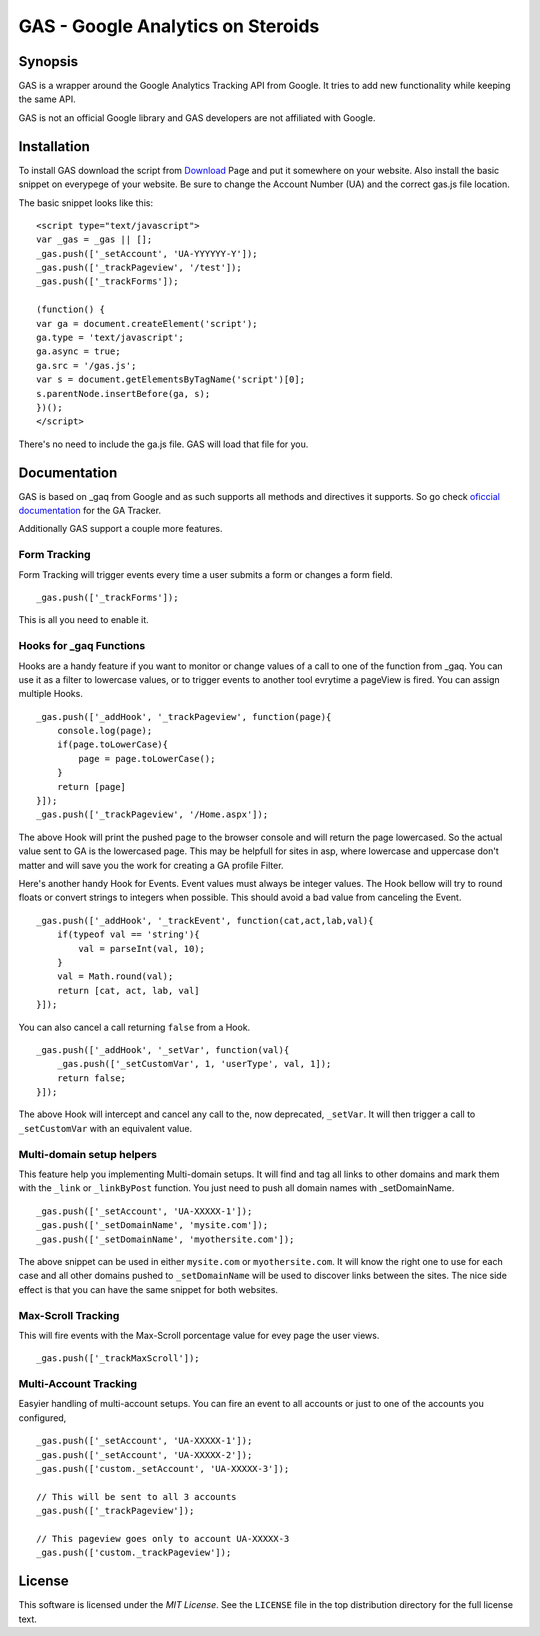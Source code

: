 .. -*- restructuredtext -*-

.. _README:

==================================
GAS - Google Analytics on Steroids
==================================

.. _gas-synopsis:

Synopsis
--------

GAS is a wrapper around the Google Analytics Tracking API from Google. It tries
to add new functionality while keeping the same API.

GAS is not an official Google library and GAS developers are not affiliated 
with Google.

.. _gas-installation:

Installation
------------

To install GAS download the script from Download_ Page and put it somewhere on
your website. Also install the basic snippet on everypege of your website. Be
sure to change the Account Number (UA) and the correct gas.js file location.

.. _Download: https://bitbucket.org/dpc/gas/downloads

The basic snippet looks like this:

::

    <script type="text/javascript">
    var _gas = _gas || [];
    _gas.push(['_setAccount', 'UA-YYYYYY-Y']);
    _gas.push(['_trackPageview', '/test']);
    _gas.push(['_trackForms']);
    
    (function() {
    var ga = document.createElement('script');
    ga.type = 'text/javascript';
    ga.async = true;
    ga.src = '/gas.js';
    var s = document.getElementsByTagName('script')[0];
    s.parentNode.insertBefore(ga, s);
    })();
    </script> 
    

There's no need to include the ga.js file. GAS will load that file for you.

.. _gas-doc:

Documentation
-------------

GAS is based on _gaq from Google and as such supports all methods and 
directives it supports. So go check `oficcial documentation`__ for the GA 
Tracker.

.. __: http://code.google.com/apis/analytics/docs/gaJS/gaJSApi.html

Additionally GAS support a couple more features.

Form Tracking
~~~~~~~~~~~~~

Form Tracking will trigger events every time a user submits a form or changes a
form field.

::

    _gas.push(['_trackForms']);
    
This is all you need to enable it.

Hooks for _gaq Functions
~~~~~~~~~~~~~~~~~~~~~~~~

Hooks are a handy feature if you want to monitor or change values of a call to
one of the function from _gaq. You can use it as a filter to lowercase values,
or to trigger events to another tool evrytime a pageView is fired. You can
assign multiple Hooks.

::

    _gas.push(['_addHook', '_trackPageview', function(page){
        console.log(page);
        if(page.toLowerCase){
            page = page.toLowerCase();
        }
        return [page]
    }]);
    _gas.push(['_trackPageview', '/Home.aspx']);

The above Hook will print the pushed page to the browser console and will
return the page lowercased. So the actual value sent to GA is the lowercased
page. This may be helpfull for sites in asp, where lowercase and uppercase
don't matter and will save you the work for creating a GA profile Filter.

Here's another handy Hook for Events. Event values must always be integer
values. The Hook bellow will try to round floats or convert strings to integers
when possible. This should avoid a bad value from canceling the Event.

::

    _gas.push(['_addHook', '_trackEvent', function(cat,act,lab,val){
        if(typeof val == 'string'){
            val = parseInt(val, 10);
        }
        val = Math.round(val);
        return [cat, act, lab, val]
    }]);


You can also cancel a call returning ``false`` from a Hook.

::

    _gas.push(['_addHook', '_setVar', function(val){
        _gas.push(['_setCustomVar', 1, 'userType', val, 1]);
        return false;
    }]);

The above Hook will intercept and cancel any call to the, now deprecated, 
``_setVar``. It will then trigger a call to ``_setCustomVar`` with an
equivalent value.

Multi-domain setup helpers
~~~~~~~~~~~~~~~~~~~~~~~~~~

This feature help you implementing Multi-domain setups. It will find and tag
all links to other domains and mark them with the ``_link`` or ``_linkByPost``
function. You just need to push all domain names with _setDomainName. 

::

    _gas.push(['_setAccount', 'UA-XXXXX-1']);
    _gas.push(['_setDomainName', 'mysite.com']);
    _gas.push(['_setDomainName', 'myothersite.com']);

The above snippet can be used in either ``mysite.com`` or ``myothersite.com``. 
It will know the right one to use for each case and all other domains pushed to
``_setDomainName`` will be used to discover links between the sites. 
The nice side effect is that you can have the same snippet for both websites.


Max-Scroll Tracking
~~~~~~~~~~~~~~~~~~~

This will fire events with the Max-Scroll porcentage value for evey page the
user views.

::

    _gas.push(['_trackMaxScroll']);



Multi-Account Tracking
~~~~~~~~~~~~~~~~~~~~~~

Easyier handling of multi-account setups. You can fire an event to all accounts
or just to one of the accounts you configured,

::

    _gas.push(['_setAccount', 'UA-XXXXX-1']);
    _gas.push(['_setAccount', 'UA-XXXXX-2']);
    _gas.push(['custom._setAccount', 'UA-XXXXX-3']);

    // This will be sent to all 3 accounts
    _gas.push(['_trackPageview']);

    // This pageview goes only to account UA-XXXXX-3
    _gas.push(['custom._trackPageview']);


.. _gas-license:

License
-------

This software is licensed under the `MIT License`. See the ``LICENSE``
file in the top distribution directory for the full license text.


